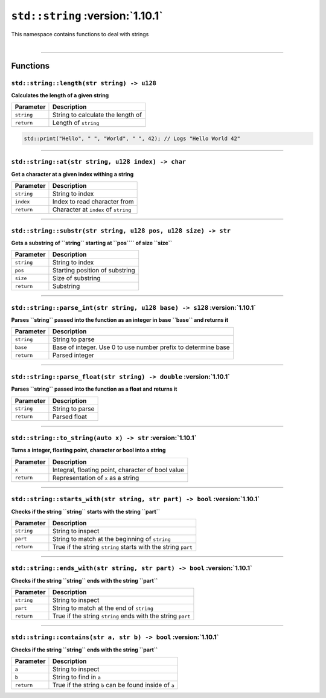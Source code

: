 ``std::string`` :version:`1.10.1`
==================================

| This namespace contains functions to deal with strings
|

------------------------

Functions
---------

``std::string::length(str string) -> u128``
^^^^^^^^^^^^^^^^^^^^^^^^^^^^^^^^^^^^^^^^^^^

**Calculates the length of a given string**

.. table::
    :align: left

    =========== ==================================================
    Parameter   Description
    =========== ==================================================
    ``string``  String to calculate the length of
    ``return``  Length of ``string``
    =========== ==================================================

.. code-block:: hexpat

    std::print("Hello", " ", "World", " ", 42); // Logs "Hello World 42"

------------------------

``std::string::at(str string, u128 index) -> char``
^^^^^^^^^^^^^^^^^^^^^^^^^^^^^^^^^^^^^^^^^^^^^^^^^^^

**Get a character at a given index withing a string**

.. table::
    :align: left

    =============== =========================================================================
    Parameter       Description
    =============== =========================================================================
    ``string``      String to index
    ``index``       Index to read character from
    ``return``      Character at ``index`` of ``string``
    =============== =========================================================================

------------------------

``std::string::substr(str string, u128 pos, u128 size) -> str``
^^^^^^^^^^^^^^^^^^^^^^^^^^^^^^^^^^^^^^^^^^^^^^^^^^^^^^^^^^^^^^^

**Gets a substring of ``string`` starting at ``pos```` of size ``size``**

.. table::
    :align: left

    =============== =========================================================================
    Parameter       Description
    =============== =========================================================================
    ``string``      String to index
    ``pos``         Starting position of substring
    ``size``        Size of substring
    ``return``      Substring
    =============== =========================================================================

------------------------

``std::string::parse_int(str string, u128 base) -> s128`` :version:`1.10.1`
^^^^^^^^^^^^^^^^^^^^^^^^^^^^^^^^^^^^^^^^^^^^^^^^^^^^^^^^^^^^^^^^^^^^^^^^^^^^

**Parses ``string`` passed into the function as an integer in base ``base`` and returns it**

.. table::
    :align: left

    =============== =========================================================================
    Parameter       Description
    =============== =========================================================================
    ``string``      String to parse
    ``base``        Base of integer. Use 0 to use number prefix to determine base 
    ``return``      Parsed integer
    =============== =========================================================================

------------------------

``std::string::parse_float(str string) -> double`` :version:`1.10.1`
^^^^^^^^^^^^^^^^^^^^^^^^^^^^^^^^^^^^^^^^^^^^^^^^^^^^^^^^^^^^^^^^^^^^^

**Parses ``string`` passed into the function as a float and returns it**

.. table::
    :align: left

    =============== =========================================================================
    Parameter       Description
    =============== =========================================================================
    ``string``      String to parse
    ``return``      Parsed float
    =============== =========================================================================

------------------------

``std::string::to_string(auto x) -> str`` :version:`1.10.1`
^^^^^^^^^^^^^^^^^^^^^^^^^^^^^^^^^^^^^^^^^^^^^^^^^^^^^^^^^^^^^^^^^^^^^

**Turns a integer, floating point, character or bool into a string**

.. table::
    :align: left

    =============== =========================================================================
    Parameter       Description
    =============== =========================================================================
    ``x``           Integral, floating point, character of bool value
    ``return``      Representation of ``x`` as a string
    =============== =========================================================================

------------------------

``std::string::starts_with(str string, str part) -> bool`` :version:`1.10.1`
^^^^^^^^^^^^^^^^^^^^^^^^^^^^^^^^^^^^^^^^^^^^^^^^^^^^^^^^^^^^^^^^^^^^^^^^^^^^^

**Checks if the string ``string`` starts with the string ``part``**

.. table::
    :align: left

    =============== =========================================================================
    Parameter       Description
    =============== =========================================================================
    ``string``      String to inspect
    ``part``        String to match at the beginning of ``string``
    ``return``      True if the string ``string`` starts with the string ``part``
    =============== =========================================================================

------------------------

``std::string::ends_with(str string, str part) -> bool`` :version:`1.10.1`
^^^^^^^^^^^^^^^^^^^^^^^^^^^^^^^^^^^^^^^^^^^^^^^^^^^^^^^^^^^^^^^^^^^^^^^^^^^

**Checks if the string ``string`` ends with the string ``part``**

.. table::
    :align: left

    =============== =========================================================================
    Parameter       Description
    =============== =========================================================================
    ``string``      String to inspect
    ``part``        String to match at the end of ``string``
    ``return``      True if the string ``string`` ends with the string ``part``
    =============== =========================================================================

------------------------

``std::string::contains(str a, str b) -> bool`` :version:`1.10.1`
^^^^^^^^^^^^^^^^^^^^^^^^^^^^^^^^^^^^^^^^^^^^^^^^^^^^^^^^^^^^^^^^^^

**Checks if the string ``string`` ends with the string ``part``**

.. table::
    :align: left

    =============== =========================================================================
    Parameter       Description
    =============== =========================================================================
    ``a``           String to inspect
    ``b``           String to find in ``a``
    ``return``      True if the string ``b`` can be found inside of ``a``
    =============== =========================================================================
